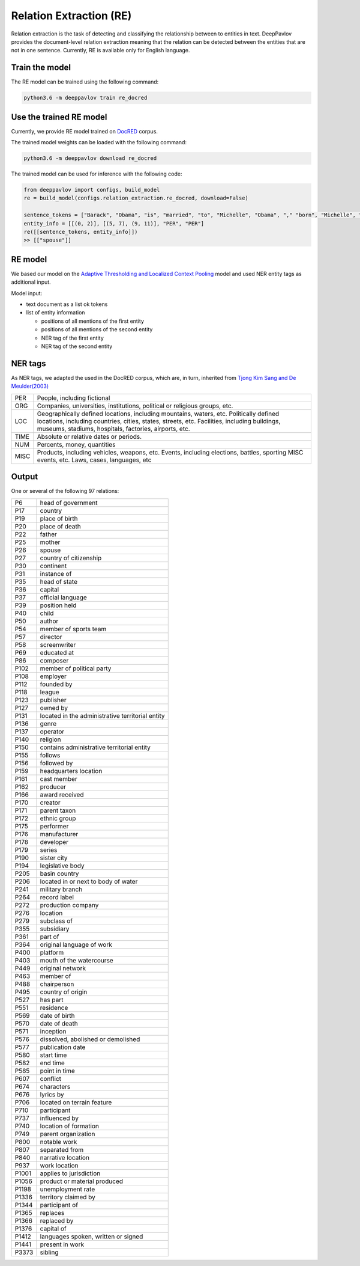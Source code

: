 Relation Extraction (RE)
==============================

Relation extraction is the task of detecting and classifying the relationship between to entities in text.
DeepPavlov provides the document-level relation extraction meaning that the relation can be detected between the entities that are not in one sentence.
Currently, RE is available only for English language.

Train the model
-----------------------

The RE model can be trained using the following command:

.. code:: bash

    python3.6 -m deeppavlov train re_docred

Use the trained RE model
-----------------------

Currently, we provide RE model trained on `DocRED <https://www.aclweb.org/anthology/|P19-1074/>`__ corpus.

The trained model weights can be loaded with the following command:

.. code:: bash

    python3.6 -m deeppavlov download re_docred

The trained model can be used for inference with the following code:

.. code:: python

    from deeppavlov import configs, build_model
    re = build_model(configs.relation_extraction.re_docred, download=False)

    sentence_tokens = ["Barack", "Obama", "is", "married", "to", "Michelle", "Obama", "," "born", "Michelle", "Robinson", "."]
    entity_info = [[(0, 2)], [(5, 7), (9, 11)], "PER", "PER"]
    re([[sentence_tokens, entity_info]])
    >> [["spouse"]]

RE model
-----------------------
We based our model on the `Adaptive Thresholding and Localized Context Pooling <https://arxiv.org/pdf/2010.11304.pdf>`__ model and used NER entity tags as additional input.

Model input:

- text document as a list ok tokens
- list of entity information

  - positions of all mentions of the first entity
  - positions of all mentions of the second entity
  - NER tag of the first entity
  - NER tag of the second entity

NER tags
-----------------------

As NER tags, we adapted the used in the DocRED corpus, which are, in turn, inherited from `Tjong Kim Sang and De Meulder(2003) <https://aclanthology.org/W03-0419/>`__

+-------+------------------------------------------------------------------------------------------------+
|PER    | People, including fictional                                                                    |
+-------+------------------------------------------------------------------------------------------------+
|ORG    | Companies, universities, institutions, political or religious groups, etc.                     |
+-------+------------------------------------------------------------------------------------------------+
|LOC    | Geographically defined locations, including mountains, waters, etc.                            |
|       | Politically defined locations, including countries, cities, states, streets, etc.              |
|       | Facilities, including buildings, museums, stadiums, hospitals, factories, airports, etc.       |
+-------+------------------------------------------------------------------------------------------------+
|TIME   | Absolute or relative dates or periods.                                                         |
+-------+------------------------------------------------------------------------------------------------+
|NUM    | Percents, money, quantities                                                                    |
+-------+------------------------------------------------------------------------------------------------+
|MISC   | Products, including vehicles, weapons, etc.                                                    |
|       | Events, including elections, battles, sporting MISC events, etc. Laws, cases, languages, etc   |
+-------+------------------------------------------------------------------------------------------------+


Output
-----------------------

One or several of the following 97 relations: 

+-------+-----------------------------------------------------+
|P6     |  head of government                                 |
+-------+-----------------------------------------------------+
|P17    |  country                                            |
+-------+-----------------------------------------------------+
|P19    |  place of birth                                     |
+-------+-----------------------------------------------------+
|P20    |  place of death                                     |
+-------+-----------------------------------------------------+
|P22    |  father                                             |
+-------+-----------------------------------------------------+
|P25    |  mother                                             |
+-------+-----------------------------------------------------+
|P26    |  spouse                                             |
+-------+-----------------------------------------------------+
|P27    |  country of citizenship                             |
+-------+-----------------------------------------------------+
|P30    |  continent                                          |
+-------+-----------------------------------------------------+
|P31    |  instance of                                        |
+-------+-----------------------------------------------------+
|P35    |  head of state                                      |
+-------+-----------------------------------------------------+
|P36    |  capital                                            |
+-------+-----------------------------------------------------+
|P37    |  official language                                  |
+-------+-----------------------------------------------------+
|P39    |  position held                                      |
+-------+-----------------------------------------------------+
|P40    |  child                                              |
+-------+-----------------------------------------------------+
|P50    |  author                                             |
+-------+-----------------------------------------------------+
|P54    |  member of sports team                              |
+-------+-----------------------------------------------------+
|P57    |  director                                           |
+-------+-----------------------------------------------------+
|P58    |  screenwriter                                       |
+-------+-----------------------------------------------------+
|P69    |  educated at                                        |
+-------+-----------------------------------------------------+
|P86    |  composer                                           |
+-------+-----------------------------------------------------+
|P102   |  member of political party                          |
+-------+-----------------------------------------------------+
|P108   |  employer                                           |
+-------+-----------------------------------------------------+
|P112   |  founded by                                         |
+-------+-----------------------------------------------------+
|P118   |  league                                             |
+-------+-----------------------------------------------------+
|P123   |  publisher                                          |
+-------+-----------------------------------------------------+
|P127   |  owned by                                           |
+-------+-----------------------------------------------------+
|P131   |  located in the administrative territorial entity   |
+-------+-----------------------------------------------------+
|P136   |  genre                                              |
+-------+-----------------------------------------------------+
|P137   |  operator                                           |
+-------+-----------------------------------------------------+
|P140   |  religion                                           |
+-------+-----------------------------------------------------+
|P150   |  contains administrative territorial entity         |
+-------+-----------------------------------------------------+
|P155   |  follows                                            |
+-------+-----------------------------------------------------+
|P156   |  followed by                                        |
+-------+-----------------------------------------------------+
|P159   |  headquarters location                              |
+-------+-----------------------------------------------------+
|P161   |  cast member                                        |
+-------+-----------------------------------------------------+
|P162   |  producer                                           |
+-------+-----------------------------------------------------+
|P166   |  award received                                     |
+-------+-----------------------------------------------------+
|P170   |  creator                                            |
+-------+-----------------------------------------------------+
|P171   |  parent taxon                                       |
+-------+-----------------------------------------------------+
|P172   |  ethnic group                                       |
+-------+-----------------------------------------------------+
|P175   |  performer                                          |
+-------+-----------------------------------------------------+
|P176   |  manufacturer                                       |
+-------+-----------------------------------------------------+
|P178   |  developer                                          |
+-------+-----------------------------------------------------+
|P179   |  series                                             |
+-------+-----------------------------------------------------+
|P190   |  sister city                                        |
+-------+-----------------------------------------------------+
|P194   |  legislative body                                   |
+-------+-----------------------------------------------------+
|P205   |  basin country                                      |
+-------+-----------------------------------------------------+
|P206   |  located in or next to body of water                |
+-------+-----------------------------------------------------+
|P241   |  military branch                                    |
+-------+-----------------------------------------------------+
|P264   |  record label                                       |
+-------+-----------------------------------------------------+
|P272   |  production company                                 |
+-------+-----------------------------------------------------+
|P276   |  location                                           |
+-------+-----------------------------------------------------+
|P279   |  subclass of                                        |
+-------+-----------------------------------------------------+
|P355   |  subsidiary                                         |
+-------+-----------------------------------------------------+
|P361   |  part of                                            |
+-------+-----------------------------------------------------+
|P364   |  original language of work                          |
+-------+-----------------------------------------------------+
|P400   |  platform                                           |
+-------+-----------------------------------------------------+
|P403   |  mouth of the watercourse                           |
+-------+-----------------------------------------------------+
|P449   |  original network                                   |
+-------+-----------------------------------------------------+
|P463   |  member of                                          |
+-------+-----------------------------------------------------+
|P488   |  chairperson                                        |
+-------+-----------------------------------------------------+
|P495   |  country of origin                                  |
+-------+-----------------------------------------------------+
|P527   |  has part                                           |
+-------+-----------------------------------------------------+
|P551   |  residence                                          |
+-------+-----------------------------------------------------+
|P569   |  date of birth                                      |
+-------+-----------------------------------------------------+
|P570   |  date of death                                      |
+-------+-----------------------------------------------------+
|P571   |  inception                                          |
+-------+-----------------------------------------------------+
|P576   |  dissolved, abolished or demolished                 |
+-------+-----------------------------------------------------+
|P577   |  publication date                                   |
+-------+-----------------------------------------------------+
|P580   |  start time                                         |
+-------+-----------------------------------------------------+
|P582   |  end time                                           |
+-------+-----------------------------------------------------+
|P585   |  point in time                                      |
+-------+-----------------------------------------------------+
|P607   |  conflict                                           |
+-------+-----------------------------------------------------+
|P674   |  characters                                         |
+-------+-----------------------------------------------------+
|P676   |  lyrics by                                          |
+-------+-----------------------------------------------------+
|P706   |  located on terrain feature                         |
+-------+-----------------------------------------------------+
|P710   |  participant                                        |
+-------+-----------------------------------------------------+
|P737   |  influenced by                                      |
+-------+-----------------------------------------------------+
|P740   |  location of formation                              |
+-------+-----------------------------------------------------+
|P749   |  parent organization                                |
+-------+-----------------------------------------------------+
|P800   |  notable work                                       |
+-------+-----------------------------------------------------+
|P807   |  separated from                                     |
+-------+-----------------------------------------------------+
|P840   |  narrative location                                 |
+-------+-----------------------------------------------------+
|P937   |  work location                                      |
+-------+-----------------------------------------------------+
|P1001  |  applies to jurisdiction                            |
+-------+-----------------------------------------------------+
|P1056  |  product or material produced                       |
+-------+-----------------------------------------------------+
|P1198  |  unemployment rate                                  |
+-------+-----------------------------------------------------+
|P1336  |  territory claimed by                               |
+-------+-----------------------------------------------------+
|P1344  |  participant of                                     |
+-------+-----------------------------------------------------+
|P1365  |  replaces                                           |
+-------+-----------------------------------------------------+
|P1366  |  replaced by                                        |
+-------+-----------------------------------------------------+
|P1376  |  capital of                                         |
+-------+-----------------------------------------------------+
|P1412  |  languages spoken, written or signed                |
+-------+-----------------------------------------------------+
|P1441  |  present in work                                    |
+-------+-----------------------------------------------------+
|P3373  |  sibling                                            |
+-------+-----------------------------------------------------+
